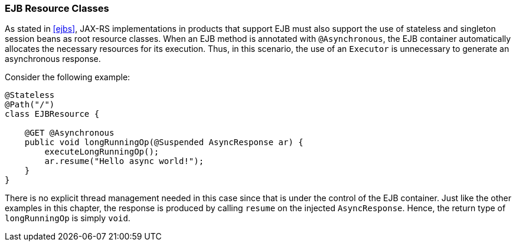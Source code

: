 [[async_ejbs]]
=== EJB Resource Classes

As stated in <<ejbs>>, JAX-RS implementations in products that
support EJB must also support the use of stateless and singleton session
beans as root resource classes. When an EJB method is annotated with
`@Asynchronous`, the EJB container automatically allocates the necessary
resources for its execution. Thus, in this scenario, the use of an
`Executor` is unnecessary to generate an asynchronous response.

Consider the following example:

[source,java]
----
@Stateless
@Path("/")
class EJBResource {

    @GET @Asynchronous
    public void longRunningOp(@Suspended AsyncResponse ar) {
        executeLongRunningOp();
        ar.resume("Hello async world!");
    }
}
----

There is no explicit thread management needed in this case since that is
under the control of the EJB container. Just like the other examples in
this chapter, the response is produced by calling `resume` on the
injected `AsyncResponse`. Hence, the return type of `longRunningOp` is
simply `void`.
